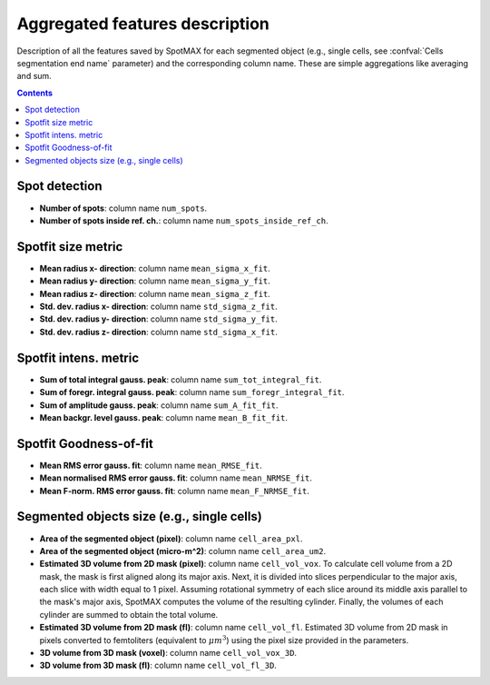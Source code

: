 .. _aggr-features:

Aggregated features description
===============================

Description of all the features saved by SpotMAX for each segmented object 
(e.g., single cells, see :confval:`Cells segmentation end name` 
parameter) and the corresponding column name. These are simple aggregations 
like averaging and sum. 

.. seealso::

  For more details, see the corresponding feature in the :ref:`single-spot-features` 
  section. For example, the aggregated metric with column name 
  ``mean_sigma_x_fit`` is the mean of the single spot metric called 
  ``sigma_x_fit`` between spots of the same input object (e.g., single cells). 

.. contents::

Spot detection
--------------
* **Number of spots**: column name ``num_spots``.
* **Number of spots inside ref. ch.**: column name ``num_spots_inside_ref_ch``.

Spotfit size metric
-------------------
* **Mean radius x- direction**: column name ``mean_sigma_x_fit``.
* **Mean radius y- direction**: column name ``mean_sigma_y_fit``.
* **Mean radius z- direction**: column name ``mean_sigma_z_fit``.
* **Std. dev. radius x- direction**: column name ``std_sigma_z_fit``.
* **Std. dev. radius y- direction**: column name ``std_sigma_y_fit``.
* **Std. dev. radius z- direction**: column name ``std_sigma_x_fit``.


Spotfit intens. metric
----------------------
* **Sum of total integral gauss. peak**: column name ``sum_tot_integral_fit``.
* **Sum of foregr. integral gauss. peak**: column name ``sum_foregr_integral_fit``.
* **Sum of amplitude gauss. peak**: column name ``sum_A_fit_fit``.
* **Mean backgr. level gauss. peak**: column name ``mean_B_fit_fit``.


Spotfit Goodness-of-fit
-----------------------
* **Mean RMS error gauss. fit**: column name ``mean_RMSE_fit``.
* **Mean normalised RMS error gauss. fit**: column name ``mean_NRMSE_fit``.
* **Mean F-norm. RMS error gauss. fit**: column name ``mean_F_NRMSE_fit``.
  
Segmented objects size (e.g., single cells)
-------------------------------------------

* **Area of the segmented object (pixel)**: column name ``cell_area_pxl``.
* **Area of the segmented object (micro-m^2)**: column name ``cell_area_um2``.
* **Estimated 3D volume from 2D mask (pixel)**: column name ``cell_vol_vox``. 
  To calculate cell volume from a 2D mask, the mask is first aligned along its 
  major axis. Next, it is divided into slices perpendicular to the major axis, 
  each slice with width equal to 1 pixel. 
  Assuming rotational symmetry of each 
  slice around its middle axis parallel to the mask's major axis, SpotMAX computes 
  the volume of the resulting cylinder. Finally, the volumes of each cylinder 
  are summed to obtain the total volume.
* **Estimated 3D volume from 2D mask (fl)**: column name ``cell_vol_fl``. 
  Estimated 3D volume from 2D mask in pixels converted to femtoliters (equivalent 
  to :math:`\mu m^3`) using the pixel size provided in the parameters.
* **3D volume from 3D mask (voxel)**: column name ``cell_vol_vox_3D``.
* **3D volume from 3D mask (fl)**: column name ``cell_vol_fl_3D``.